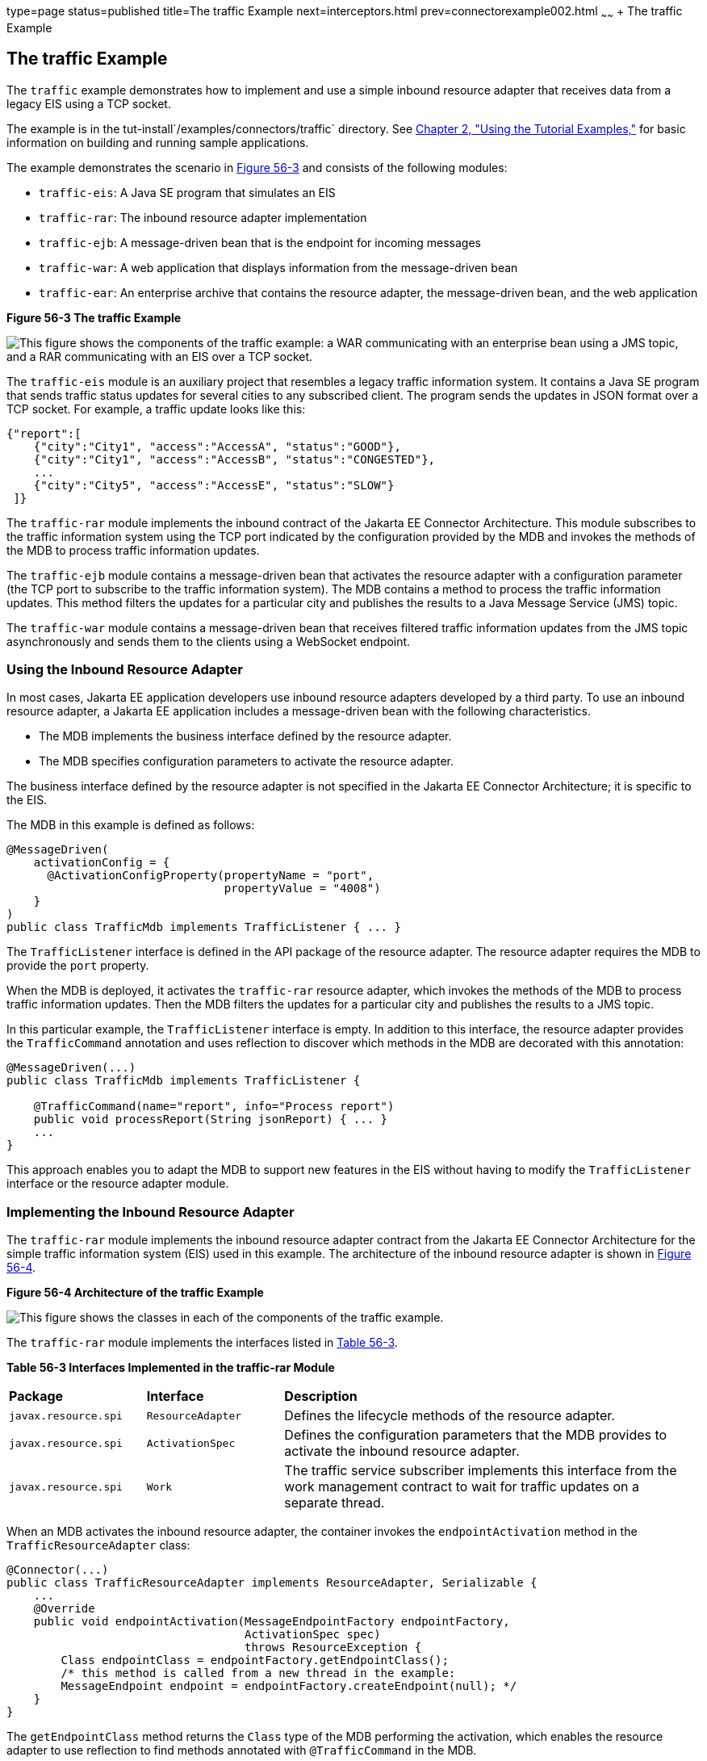 type=page
status=published
title=The traffic Example
next=interceptors.html
prev=connectorexample002.html
~~~~~~
+ The traffic Example


[[CHDJEADB]][[the-traffic-example]]

The traffic Example
-------------------

The `traffic` example demonstrates how to implement and use a simple
inbound resource adapter that receives data from a legacy EIS using a
TCP socket.

The example is in the tut-install`/examples/connectors/traffic`
directory. See link:usingexamples.html#GFIUD[Chapter 2, "Using the
Tutorial Examples,"] for basic information on building and running
sample applications.

The example demonstrates the scenario in link:#CHDGFGHB[Figure 56-3] and
consists of the following modules:

* `traffic-eis`: A Java SE program that simulates an EIS
* `traffic-rar`: The inbound resource adapter implementation
* `traffic-ejb`: A message-driven bean that is the endpoint for incoming
messages
* `traffic-war`: A web application that displays information from the
message-driven bean
* `traffic-ear`: An enterprise archive that contains the resource
adapter, the message-driven bean, and the web application

[[CHDGFGHB]]

.*Figure 56-3 The traffic Example*
image:img/jakartaeett_dt_056.png[
"This figure shows the components of the traffic example: a WAR
communicating with an enterprise bean using a JMS topic, and a RAR
communicating with an EIS over a TCP socket."]

The `traffic-eis` module is an auxiliary project that resembles a legacy
traffic information system. It contains a Java SE program that sends
traffic status updates for several cities to any subscribed client. The
program sends the updates in JSON format over a TCP socket. For example,
a traffic update looks like this:

[source,oac_no_warn]
----
{"report":[
    {"city":"City1", "access":"AccessA", "status":"GOOD"},
    {"city":"City1", "access":"AccessB", "status":"CONGESTED"},
    ...
    {"city":"City5", "access":"AccessE", "status":"SLOW"}
 ]}
----

The `traffic-rar` module implements the inbound contract of the Jakarta EE
Connector Architecture. This module subscribes to the traffic
information system using the TCP port indicated by the configuration
provided by the MDB and invokes the methods of the MDB to process
traffic information updates.

The `traffic-ejb` module contains a message-driven bean that activates
the resource adapter with a configuration parameter (the TCP port to
subscribe to the traffic information system). The MDB contains a method
to process the traffic information updates. This method filters the
updates for a particular city and publishes the results to a Java
Message Service (JMS) topic.

The `traffic-war` module contains a message-driven bean that receives
filtered traffic information updates from the JMS topic asynchronously
and sends them to the clients using a WebSocket endpoint.

[[sthref248]][[using-the-inbound-resource-adapter]]

Using the Inbound Resource Adapter
~~~~~~~~~~~~~~~~~~~~~~~~~~~~~~~~~~

In most cases, Jakarta EE application developers use inbound resource
adapters developed by a third party. To use an inbound resource adapter,
a Jakarta EE application includes a message-driven bean with the following
characteristics.

* The MDB implements the business interface defined by the resource
adapter.
* The MDB specifies configuration parameters to activate the resource
adapter.

The business interface defined by the resource adapter is not specified
in the Jakarta EE Connector Architecture; it is specific to the EIS.

The MDB in this example is defined as follows:

[source,oac_no_warn]
----
@MessageDriven(
    activationConfig = {
      @ActivationConfigProperty(propertyName = "port",
                                propertyValue = "4008")
    }
)
public class TrafficMdb implements TrafficListener { ... }
----

The `TrafficListener` interface is defined in the API package of the
resource adapter. The resource adapter requires the MDB to provide the
`port` property.

When the MDB is deployed, it activates the `traffic-rar` resource
adapter, which invokes the methods of the MDB to process traffic
information updates. Then the MDB filters the updates for a particular
city and publishes the results to a JMS topic.

In this particular example, the `TrafficListener` interface is empty. In
addition to this interface, the resource adapter provides the
`TrafficCommand` annotation and uses reflection to discover which
methods in the MDB are decorated with this annotation:

[source,oac_no_warn]
----
@MessageDriven(...)
public class TrafficMdb implements TrafficListener {

    @TrafficCommand(name="report", info="Process report")
    public void processReport(String jsonReport) { ... }
    ...
}
----

This approach enables you to adapt the MDB to support new features in
the EIS without having to modify the `TrafficListener` interface or the
resource adapter module.

[[sthref249]][[implementing-the-inbound-resource-adapter]]

Implementing the Inbound Resource Adapter
~~~~~~~~~~~~~~~~~~~~~~~~~~~~~~~~~~~~~~~~~

The `traffic-rar` module implements the inbound resource adapter
contract from the Jakarta EE Connector Architecture for the simple traffic
information system (EIS) used in this example. The architecture of the
inbound resource adapter is shown in link:#CHDHADDC[Figure 56-4].

[[CHDHADDC]]

.*Figure 56-4 Architecture of the traffic Example*
image:img/jakartaeett_dt_057.png[
"This figure shows the classes in each of the components of the traffic
example."]

The `traffic-rar` module implements the interfaces listed in
link:#CHDEDEAF[Table 56-3].

[[sthref251]][[CHDEDEAF]]


*Table 56-3 Interfaces Implemented in the traffic-rar Module*


[width="99%",cols="20%,20%,60%"]
|=======================================================================
|*Package* |*Interface* |*Description*
|`javax.resource.spi` |`ResourceAdapter` |Defines the lifecycle methods
of the resource adapter.

|`javax.resource.spi` |`ActivationSpec` |Defines the configuration
parameters that the MDB provides to activate the inbound resource
adapter.

|`javax.resource.spi` |`Work` |The traffic service subscriber implements
this interface from the work management contract to wait for traffic
updates on a separate thread.
|=======================================================================


When an MDB activates the inbound resource adapter, the container
invokes the `endpointActivation` method in the `TrafficResourceAdapter`
class:

[source,oac_no_warn]
----
@Connector(...)
public class TrafficResourceAdapter implements ResourceAdapter, Serializable {
    ...
    @Override
    public void endpointActivation(MessageEndpointFactory endpointFactory,
                                   ActivationSpec spec)
                                   throws ResourceException {
        Class endpointClass = endpointFactory.getEndpointClass();
        /* this method is called from a new thread in the example:
        MessageEndpoint endpoint = endpointFactory.createEndpoint(null); */
    }
}
----

The `getEndpointClass` method returns the `Class` type of the MDB
performing the activation, which enables the resource adapter to use
reflection to find methods annotated with `@TrafficCommand` in the MDB.

The `createEndpoint` method returns an instance of the MDB. The resource
adapter uses this instance to invoke the methods of the MDB when it
receives requests from the EIS.

After obtaining the message endpoint instance (MDB), the resource
adapter uses the work management contract to create the traffic service
subscriber thread that receives traffic updates from the EIS. The
resource adapter obtains the `WorkManager` instance from the bootstrap
context as follows:

[source,oac_no_warn]
----
WorkManager workManager;
...
@Override
public void start(BootstrapContext ctx) ... {
    workManager = ctx.getWorkManager();
}
----

The resource adapter schedules the traffic service subscriber thread
using the work manager:

[source,oac_no_warn]
----
tSubscriber = new TrafficServiceSubscriber(tSpec, endpoint);
workManager.scheduleWork(tSubscriber);
----

The `TrafficServiceSubscriber` class implements the
`javax.resource.spi.Work` interface from the work management contract.

The traffic service subscriber thread uses reflection to invoke the
methods in the MDB:

[source,oac_no_warn]
----
private String callMdb(MessageEndpoint mdb, Method command,
                       String... params) ... {
    String resp;
    /* this code contains proper exception handling in the sources */
    mdb.beforeDelivery(command);
    Object ret = command.invoke(mdb, (Object[]) params);
    resp = (String) ret;
    mdb.afterDelivery();
    return resp;
}

For more details, see the code and the comments in the traffic-rar module.
----

[[sthref252]][[running-the-traffic-example]]

Running the traffic Example
~~~~~~~~~~~~~~~~~~~~~~~~~~~

You can use either NetBeans IDE or Maven to build, package, deploy, and
run the `traffic` example.

The following topics are addressed here:

* link:#BABIJJEH[To Run the traffic Example Using NetBeans IDE]
* link:#BABBBGBA[To Run the traffic Example Using Maven]

[[BABIJJEH]][[to-run-the-traffic-example-using-netbeans-ide]]

To Run the traffic Example Using NetBeans IDE
^^^^^^^^^^^^^^^^^^^^^^^^^^^^^^^^^^^^^^^^^^^^^

1.  Make sure that GlassFish Server has been started (see
link:usingexamples002.html#BNADI[Starting and Stopping GlassFish
Server]).
2.  From the File menu, choose Open Project.
3.  In the Open Project dialog box, navigate to:
+
[source,oac_no_warn]
----
tut-install/examples/connectors
----
4.  Select the `traffic` folder.
5.  Click Open Project.
6.  In the Projects tab, expand the `traffic` node.
7.  Right-click the `traffic-eis` module and select Open Project.
8.  Right-click the `traffic-eis` project and select Run.
+
The messages from the EIS appear on the Output tab:
+
[source,oac_no_warn]
----
Traffic EIS accepting connections on port 4008
----
9.  In the Projects tab, right-click the `traffic` project and select
Clean and Build.
+
This command builds and packages the resource adapter, the MDB, and the
web application into an EAR archive and deploys it. The server log shows
the call sequence that activates the resource adapter and the filtered
traffic updates for City1.
10. Open the following URL in a web browser:
+
[source,oac_no_warn]
----
http://localhost:8080/traffic/
----
+
The web interface shows filtered traffic updates for City1 every few
seconds.
11. After undeploying the `traffic-ear` application, close the
`traffic-eis` application from the status bar.

[[BABBBGBA]][[to-run-the-traffic-example-using-maven]]

To Run the traffic Example Using Maven
^^^^^^^^^^^^^^^^^^^^^^^^^^^^^^^^^^^^^^

1.  Make sure that GlassFish Server has been started (see
link:usingexamples002.html#BNADI[Starting and Stopping GlassFish
Server]).
2.  In a terminal window, go to:
+
[source,oac_no_warn]
----
tut-install/examples/connectors/traffic/traffic-eis/
----
3.  Enter the following command in the terminal window:
+
[source,oac_no_warn]
----
mvn install
----
+
This command builds and packages the traffic EIS.
4.  Enter the following command in the terminal window:
+
[source,oac_no_warn]
----
mvn exec:java
----
+
The messages from the EIS appear in the terminal window:
+
[source,oac_no_warn]
----
Traffic EIS accepting connections on port 4008
----
+
Leave this terminal window open.
5.  Open a new terminal window and go to:
+
[source,oac_no_warn]
----
tut-install/examples/connectors/traffic/
----
6.  Enter the following command:
+
[source,oac_no_warn]
----
mvn install
----
+
This command builds and packages the resource adapter, the MDB, and the
web application into an EAR archive and deploys it. The server log shows
the call sequence that activates the resource adapter and the filtered
traffic updates for City1.
7.  Open the following URL in a web browser:
+
[source,oac_no_warn]
----
http://localhost:8080/traffic/
----
+
The web interface shows the filtered traffic updates for City1 every few
seconds.
8.  After undeploying the `traffic-ear` application, press Ctrl+C in the
first terminal window to close the `traffic-eis` application.
